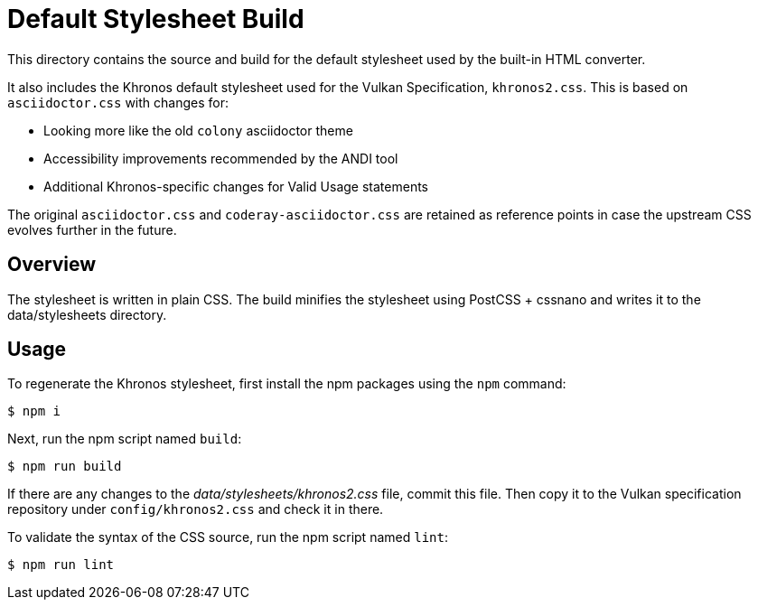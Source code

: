 = Default Stylesheet Build

This directory contains the source and build for the default stylesheet used by the built-in HTML converter.

It also includes the Khronos default stylesheet used for the Vulkan Specification, `khronos2.css`.
This is based on `asciidoctor.css` with changes for:

  * Looking more like the old `colony` asciidoctor theme
  * Accessibility improvements recommended by the ANDI tool
  * Additional Khronos-specific changes for Valid Usage statements

The original `asciidoctor.css` and `coderay-asciidoctor.css` are retained as
reference points in case the upstream CSS evolves further in the future.

== Overview

The stylesheet is written in plain CSS.
The build minifies the stylesheet using PostCSS + cssnano and writes it to the data/stylesheets directory.

== Usage

To regenerate the Khronos stylesheet, first install the npm packages using the `npm` command:

 $ npm i

Next, run the npm script named `build`:

 $ npm run build

If there are any changes to the [.path]_data/stylesheets/khronos2.css_ file, commit this file.
Then copy it to the Vulkan specification repository under `config/khronos2.css` and check it in there.

To validate the syntax of the CSS source, run the npm script named `lint`:

 $ npm run lint
